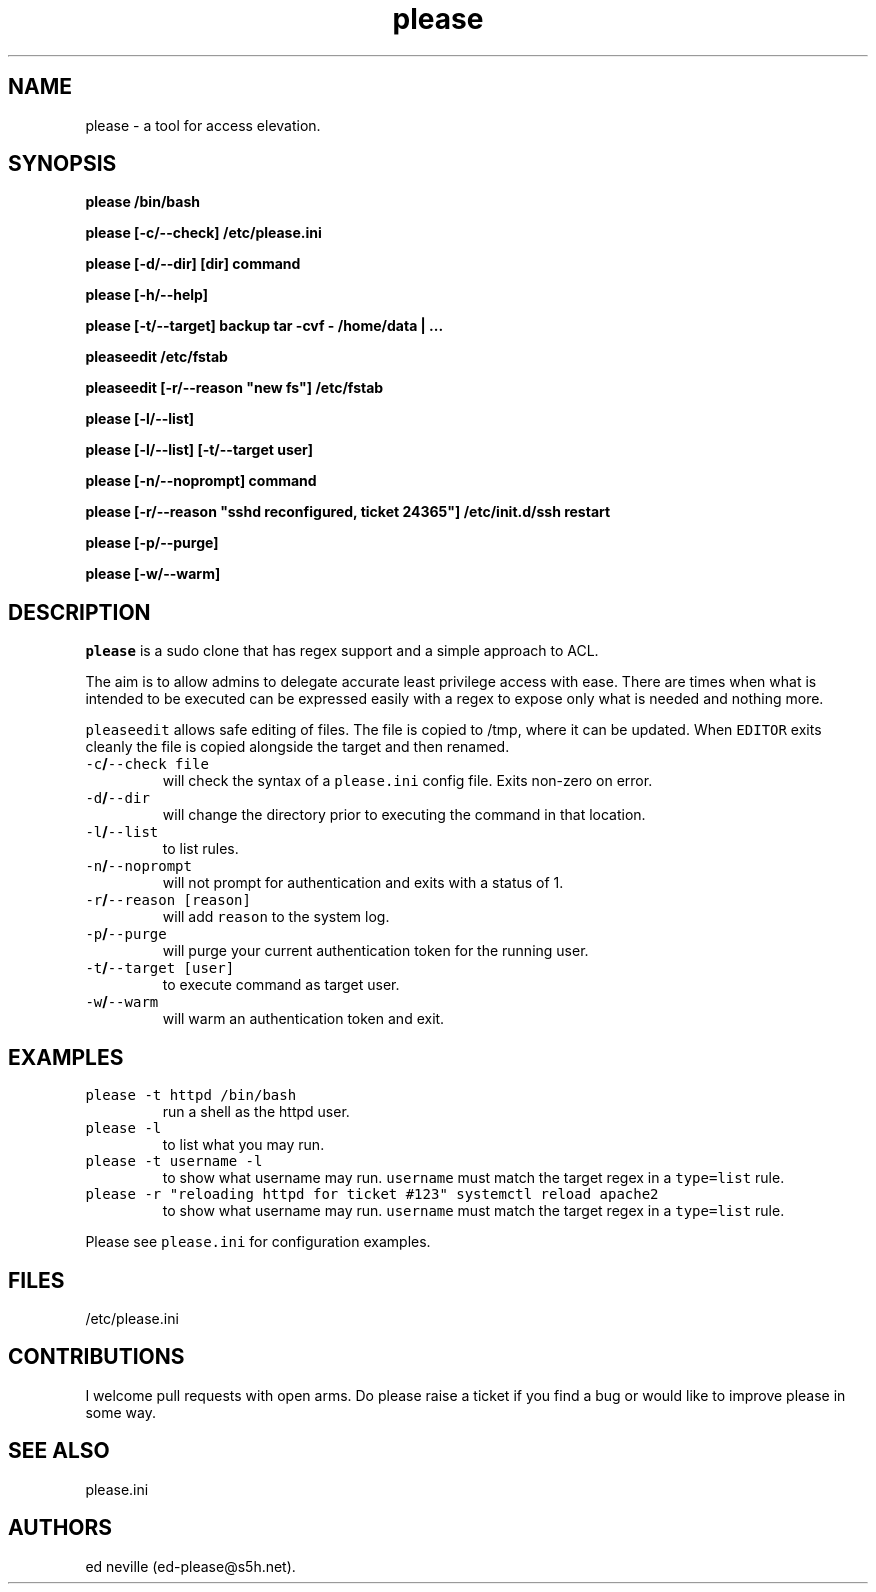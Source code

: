 .\" Automatically generated by Pandoc 2.2.1
.\"
.TH "please" "1" "27 January 2021" "please 0.3.21" "User Manual"
.hy
.SH NAME
.PP
please \- a tool for access elevation.
.SH SYNOPSIS
.PP
\f[B]please /bin/bash\f[]
.PP
\f[B]please [\-c/\-\-check] /etc/please.ini\f[]
.PP
\f[B]please [\-d/\-\-dir] [dir] command\f[]
.PP
\f[B]please [\-h/\-\-help]\f[]
.PP
\f[B]please [\-t/\-\-target] backup tar \-cvf \- /home/data | \&...\f[]
.PP
\f[B]pleaseedit /etc/fstab\f[]
.PP
\f[B]pleaseedit [\-r/\-\-reason "new fs"] /etc/fstab\f[]
.PP
\f[B]please [\-l/\-\-list]\f[]
.PP
\f[B]please [\-l/\-\-list] [\-t/\-\-target user]\f[]
.PP
\f[B]please [\-n/\-\-noprompt] command\f[]
.PP
\f[B]please [\-r/\-\-reason "sshd reconfigured, ticket 24365"]
/etc/init.d/ssh restart\f[]
.PP
\f[B]please [\-p/\-\-purge]\f[]
.PP
\f[B]please [\-w/\-\-warm]\f[]
.SH DESCRIPTION
.PP
\f[C]please\f[] is a sudo clone that has regex support and a simple
approach to ACL.
.PP
The aim is to allow admins to delegate accurate least privilege access
with ease.
There are times when what is intended to be executed can be expressed
easily with a regex to expose only what is needed and nothing more.
.PP
\f[C]pleaseedit\f[] allows safe editing of files.
The file is copied to /tmp, where it can be updated.
When \f[C]EDITOR\f[] exits cleanly the file is copied alongside the
target and then renamed.
.TP
.B \f[C]\-c\f[]/\f[C]\-\-check\ file\f[]
will check the syntax of a \f[C]please.ini\f[] config file.
Exits non\-zero on error.
.RS
.RE
.TP
.B \f[C]\-d\f[]/\f[C]\-\-dir\f[]
will change the directory prior to executing the command in that
location.
.RS
.RE
.TP
.B \f[C]\-l\f[]/\f[C]\-\-list\f[]
to list rules.
.RS
.RE
.TP
.B \f[C]\-n\f[]/\f[C]\-\-noprompt\f[]
will not prompt for authentication and exits with a status of 1.
.RS
.RE
.TP
.B \f[C]\-r\f[]/\f[C]\-\-reason\f[] \f[C][reason]\f[]
will add \f[C]reason\f[] to the system log.
.RS
.RE
.TP
.B \f[C]\-p\f[]/\f[C]\-\-purge\f[]
will purge your current authentication token for the running user.
.RS
.RE
.TP
.B \f[C]\-t\f[]/\f[C]\-\-target\f[] \f[C][user]\f[]
to execute command as target user.
.RS
.RE
.TP
.B \f[C]\-w\f[]/\f[C]\-\-warm\f[]
will warm an authentication token and exit.
.RS
.RE
.SH EXAMPLES
.TP
.B \f[C]please\ \-t\ httpd\ /bin/bash\f[]
run a shell as the httpd user.
.RS
.RE
.TP
.B \f[C]please\ \-l\f[]
to list what you may run.
.RS
.RE
.TP
.B \f[C]please\ \-t\ username\ \-l\f[]
to show what username may run.
\f[C]username\f[] must match the target regex in a \f[C]type=list\f[]
rule.
.RS
.RE
.TP
.B \f[C]please\ \-r\ "reloading\ httpd\ for\ ticket\ #123"\ systemctl\ reload\ apache2\f[]
to show what username may run.
\f[C]username\f[] must match the target regex in a \f[C]type=list\f[]
rule.
.RS
.RE
.PP
Please see \f[C]please.ini\f[] for configuration examples.
.SH FILES
.PP
/etc/please.ini
.SH CONTRIBUTIONS
.PP
I welcome pull requests with open arms.
Do please raise a ticket if you find a bug or would like to improve
please in some way.
.SH SEE ALSO
.PP
please.ini
.SH AUTHORS
ed neville (ed\-please\@s5h.net).
